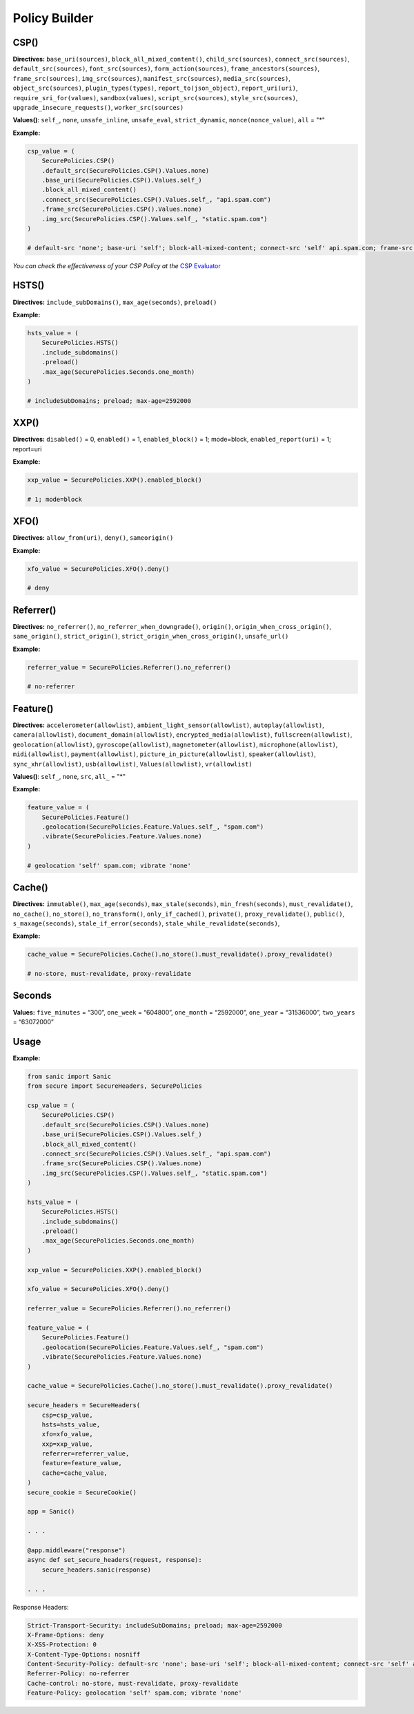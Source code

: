 Policy Builder
----------------

CSP()
^^^^^^^

**Directives:** ``base_uri(sources)``, ``block_all_mixed_content()``,
``child_src(sources)``, ``connect_src(sources)``,
``default_src(sources)``, ``font_src(sources)``,
``form_action(sources)``, ``frame_ancestors(sources)``,
``frame_src(sources)``, ``img_src(sources)``,
``manifest_src(sources)``, ``media_src(sources)``,
``object_src(sources)``, ``plugin_types(types)``,
``report_to(json_object)``, ``report_uri(uri)``,
``require_sri_for(values)``, ``sandbox(values)``,
``script_src(sources)``, ``style_src(sources)``,
``upgrade_insecure_requests()``, ``worker_src(sources)``

**Values()**: ``self_``, ``none``, ``unsafe_inline``, ``unsafe_eval``,
``strict_dynamic``, ``nonce(nonce_value)``, ``all`` = "*"

**Example:**

.. code:: python

   csp_value = (
       SecurePolicies.CSP()
       .default_src(SecurePolicies.CSP().Values.none)
       .base_uri(SecurePolicies.CSP().Values.self_)
       .block_all_mixed_content()
       .connect_src(SecurePolicies.CSP().Values.self_, "api.spam.com")
       .frame_src(SecurePolicies.CSP().Values.none)
       .img_src(SecurePolicies.CSP().Values.self_, "static.spam.com")
   )

   # default-src 'none'; base-uri 'self'; block-all-mixed-content; connect-src 'self' api.spam.com; frame-src 'none'; img-src 'self' static.spam.com

*You can check the effectiveness of your CSP Policy at the* `CSP
Evaluator <https://csp-evaluator.withgoogle.com>`__

HSTS()
^^^^^^^

**Directives:** ``include_subDomains()``, ``max_age(seconds)``,
``preload()``

**Example:**

.. code:: python

   hsts_value = (
       SecurePolicies.HSTS()
       .include_subdomains()
       .preload()
       .max_age(SecurePolicies.Seconds.one_month)
   )

   # includeSubDomains; preload; max-age=2592000

XXP()
^^^^^^

**Directives:** ``disabled()`` = 0, ``enabled()`` = 1,
``enabled_block()`` = 1; mode=block, ``enabled_report(uri)`` = 1;
report=uri

**Example:**

.. code:: python

   xxp_value = SecurePolicies.XXP().enabled_block()

   # 1; mode=block

XFO()
^^^^^^

**Directives:** ``allow_from(uri)``, ``deny()``, ``sameorigin()``

**Example:**

.. code:: python

   xfo_value = SecurePolicies.XFO().deny()

   # deny

Referrer()
^^^^^^^^^^^

**Directives:** ``no_referrer()``, ``no_referrer_when_downgrade()``,
``origin()``, ``origin_when_cross_origin()``, ``same_origin()``,
``strict_origin()``, ``strict_origin_when_cross_origin()``,
``unsafe_url()``

**Example:**

.. code:: python

   referrer_value = SecurePolicies.Referrer().no_referrer()

   # no-referrer

Feature()
^^^^^^^^^^

**Directives:** ``accelerometer(allowlist)``,
``ambient_light_sensor(allowlist)``, ``autoplay(allowlist)``,
``camera(allowlist)``, ``document_domain(allowlist)``,
``encrypted_media(allowlist)``, ``fullscreen(allowlist)``,
``geolocation(allowlist)``, ``gyroscope(allowlist)``,
``magnetometer(allowlist)``, ``microphone(allowlist)``,
``midi(allowlist)``, ``payment(allowlist)``,
``picture_in_picture(allowlist)``, ``speaker(allowlist)``,
``sync_xhr(allowlist)``, ``usb(allowlist)``, ``Values(allowlist)``,
``vr(allowlist)``

**Values()**: ``self_``, ``none``, ``src``, ``all_`` = "*"

**Example:**

.. code:: python

   feature_value = (
       SecurePolicies.Feature()
       .geolocation(SecurePolicies.Feature.Values.self_, "spam.com")
       .vibrate(SecurePolicies.Feature.Values.none)
   )

   # geolocation 'self' spam.com; vibrate 'none'

Cache()
^^^^^^^^

**Directives:** ``immutable()``, ``max_age(seconds)``,
``max_stale(seconds)``, ``min_fresh(seconds)``, ``must_revalidate()``,
``no_cache()``, ``no_store()``, ``no_transform()``,
``only_if_cached()``, ``private()``, ``proxy_revalidate()``,
``public()``, ``s_maxage(seconds)``, ``stale_if_error(seconds)``,
``stale_while_revalidate(seconds)``,

**Example:**

.. code:: python

   cache_value = SecurePolicies.Cache().no_store().must_revalidate().proxy_revalidate()

   # no-store, must-revalidate, proxy-revalidate

Seconds
^^^^^^^

**Values:** ``five_minutes`` = “300”, ``one_week`` = “604800”,
``one_month`` = “2592000”, ``one_year`` = “31536000”, ``two_years`` =
“63072000”

Usage
^^^^^^

.. _example-1:

**Example:**

.. code:: python

   from sanic import Sanic
   from secure import SecureHeaders, SecurePolicies

   csp_value = (
       SecurePolicies.CSP()
       .default_src(SecurePolicies.CSP().Values.none)
       .base_uri(SecurePolicies.CSP().Values.self_)
       .block_all_mixed_content()
       .connect_src(SecurePolicies.CSP().Values.self_, "api.spam.com")
       .frame_src(SecurePolicies.CSP().Values.none)
       .img_src(SecurePolicies.CSP().Values.self_, "static.spam.com")
   )

   hsts_value = (
       SecurePolicies.HSTS()
       .include_subdomains()
       .preload()
       .max_age(SecurePolicies.Seconds.one_month)
   )

   xxp_value = SecurePolicies.XXP().enabled_block()

   xfo_value = SecurePolicies.XFO().deny()

   referrer_value = SecurePolicies.Referrer().no_referrer()

   feature_value = (
       SecurePolicies.Feature()
       .geolocation(SecurePolicies.Feature.Values.self_, "spam.com")
       .vibrate(SecurePolicies.Feature.Values.none)
   )

   cache_value = SecurePolicies.Cache().no_store().must_revalidate().proxy_revalidate()

   secure_headers = SecureHeaders(
       csp=csp_value,
       hsts=hsts_value,
       xfo=xfo_value,
       xxp=xxp_value,
       referrer=referrer_value,
       feature=feature_value,
       cache=cache_value,
   )
   secure_cookie = SecureCookie()

   app = Sanic()

   . . . 

   @app.middleware("response")
   async def set_secure_headers(request, response):
       secure_headers.sanic(response)

   . . . 

Response Headers:

.. code:: http

   Strict-Transport-Security: includeSubDomains; preload; max-age=2592000
   X-Frame-Options: deny
   X-XSS-Protection: 0
   X-Content-Type-Options: nosniff
   Content-Security-Policy: default-src 'none'; base-uri 'self'; block-all-mixed-content; connect-src 'self' api.spam.com; frame-src 'none'; img-src 'self' static.spam.com
   Referrer-Policy: no-referrer
   Cache-control: no-store, must-revalidate, proxy-revalidate
   Feature-Policy: geolocation 'self' spam.com; vibrate 'none'
